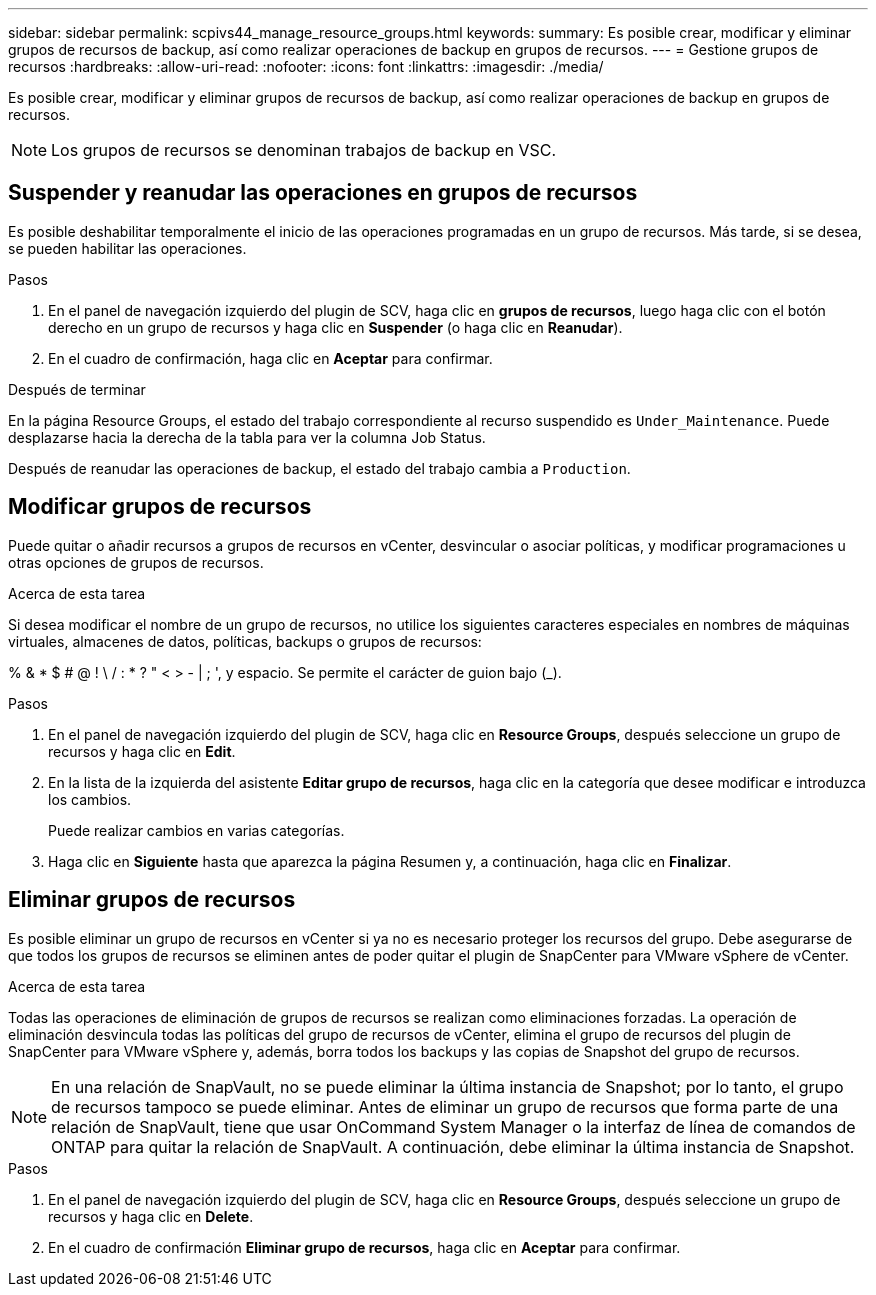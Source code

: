 ---
sidebar: sidebar 
permalink: scpivs44_manage_resource_groups.html 
keywords:  
summary: Es posible crear, modificar y eliminar grupos de recursos de backup, así como realizar operaciones de backup en grupos de recursos. 
---
= Gestione grupos de recursos
:hardbreaks:
:allow-uri-read: 
:nofooter: 
:icons: font
:linkattrs: 
:imagesdir: ./media/


[role="lead"]
Es posible crear, modificar y eliminar grupos de recursos de backup, así como realizar operaciones de backup en grupos de recursos.


NOTE: Los grupos de recursos se denominan trabajos de backup en VSC.



== Suspender y reanudar las operaciones en grupos de recursos

Es posible deshabilitar temporalmente el inicio de las operaciones programadas en un grupo de recursos. Más tarde, si se desea, se pueden habilitar las operaciones.

.Pasos
. En el panel de navegación izquierdo del plugin de SCV, haga clic en *grupos de recursos*, luego haga clic con el botón derecho en un grupo de recursos y haga clic en *Suspender* (o haga clic en *Reanudar*).
. En el cuadro de confirmación, haga clic en *Aceptar* para confirmar.


.Después de terminar
En la página Resource Groups, el estado del trabajo correspondiente al recurso suspendido es `Under_Maintenance`. Puede desplazarse hacia la derecha de la tabla para ver la columna Job Status.

Después de reanudar las operaciones de backup, el estado del trabajo cambia a `Production`.



== Modificar grupos de recursos

Puede quitar o añadir recursos a grupos de recursos en vCenter, desvincular o asociar políticas, y modificar programaciones u otras opciones de grupos de recursos.

.Acerca de esta tarea
Si desea modificar el nombre de un grupo de recursos, no utilice los siguientes caracteres especiales en nombres de máquinas virtuales, almacenes de datos, políticas, backups o grupos de recursos:

% & * $ # @ ! \ / : * ? " < > - | ; ', y espacio. Se permite el carácter de guion bajo (_).

.Pasos
. En el panel de navegación izquierdo del plugin de SCV, haga clic en *Resource Groups*, después seleccione un grupo de recursos y haga clic en *Edit*.
. En la lista de la izquierda del asistente *Editar grupo de recursos*, haga clic en la categoría que desee modificar e introduzca los cambios.
+
Puede realizar cambios en varias categorías.

. Haga clic en *Siguiente* hasta que aparezca la página Resumen y, a continuación, haga clic en *Finalizar*.




== Eliminar grupos de recursos

Es posible eliminar un grupo de recursos en vCenter si ya no es necesario proteger los recursos del grupo. Debe asegurarse de que todos los grupos de recursos se eliminen antes de poder quitar el plugin de SnapCenter para VMware vSphere de vCenter.

.Acerca de esta tarea
Todas las operaciones de eliminación de grupos de recursos se realizan como eliminaciones forzadas. La operación de eliminación desvincula todas las políticas del grupo de recursos de vCenter, elimina el grupo de recursos del plugin de SnapCenter para VMware vSphere y, además, borra todos los backups y las copias de Snapshot del grupo de recursos.


NOTE: En una relación de SnapVault, no se puede eliminar la última instancia de Snapshot; por lo tanto, el grupo de recursos tampoco se puede eliminar. Antes de eliminar un grupo de recursos que forma parte de una relación de SnapVault, tiene que usar OnCommand System Manager o la interfaz de línea de comandos de ONTAP para quitar la relación de SnapVault. A continuación, debe eliminar la última instancia de Snapshot.

.Pasos
. En el panel de navegación izquierdo del plugin de SCV, haga clic en *Resource Groups*, después seleccione un grupo de recursos y haga clic en *Delete*.
. En el cuadro de confirmación *Eliminar grupo de recursos*, haga clic en *Aceptar* para confirmar.


